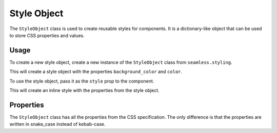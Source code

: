 .. _style-object:

############
Style Object
############

The ``StyleObject`` class is used to create reusable styles for components.
It is a dictionary-like object that can be used to store CSS properties and values.

Usage
#####

To create a new style object, create a new instance of the ``StyleObject`` class from ``seamless.styling``.

.. code-block:: python
    :caption: Creating a style object

    from seamless.styling import StyleObject

    style = StyleObject(
        background_color="red",
        color="white"
    )

This will create a style object with the properties ``background_color`` and ``color``.

To use the style object, pass it as the ``style`` prop to the component.

.. code-block:: python
    :caption: Using a style object

    from seamless import Component, Div

    class App(Component):
        def render(self):
            return Div(style=style)(
                "Hello, world!"
            )

This will create an inline style with the properties from the style object.

.. code-block:: html
    :caption: Style object output

    <div style="background-color: red; color: white;">Hello, world!</div>

Properties
##########

The ``StyleObject`` class has all the properties from the CSS specification.
The only difference is that the properties are written in snake_case instead of kebab-case.